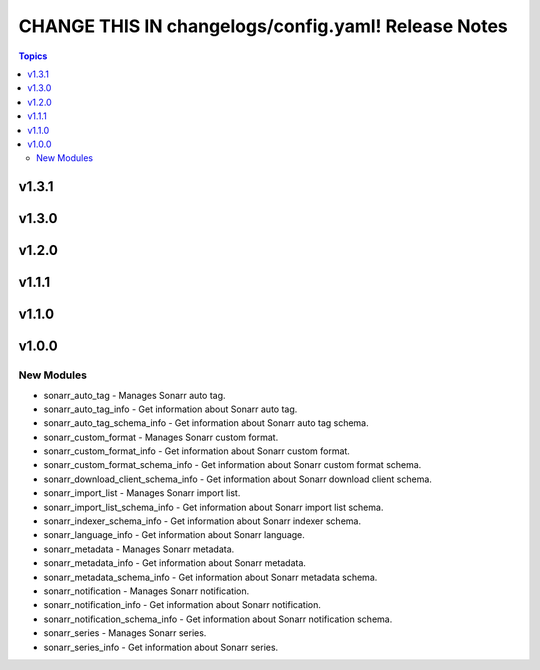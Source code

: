 ====================================================
CHANGE THIS IN changelogs/config.yaml! Release Notes
====================================================

.. contents:: Topics

v1.3.1
======

v1.3.0
======

v1.2.0
======

v1.1.1
======

v1.1.0
======

v1.0.0
======

New Modules
-----------

- sonarr_auto_tag - Manages Sonarr auto tag.
- sonarr_auto_tag_info - Get information about Sonarr auto tag.
- sonarr_auto_tag_schema_info - Get information about Sonarr auto tag schema.
- sonarr_custom_format - Manages Sonarr custom format.
- sonarr_custom_format_info - Get information about Sonarr custom format.
- sonarr_custom_format_schema_info - Get information about Sonarr custom format schema.
- sonarr_download_client_schema_info - Get information about Sonarr download client schema.
- sonarr_import_list - Manages Sonarr import list.
- sonarr_import_list_schema_info - Get information about Sonarr import list schema.
- sonarr_indexer_schema_info - Get information about Sonarr indexer schema.
- sonarr_language_info - Get information about Sonarr language.
- sonarr_metadata - Manages Sonarr metadata.
- sonarr_metadata_info - Get information about Sonarr metadata.
- sonarr_metadata_schema_info - Get information about Sonarr metadata schema.
- sonarr_notification - Manages Sonarr notification.
- sonarr_notification_info - Get information about Sonarr notification.
- sonarr_notification_schema_info - Get information about Sonarr notification schema.
- sonarr_series - Manages Sonarr series.
- sonarr_series_info - Get information about Sonarr series.
